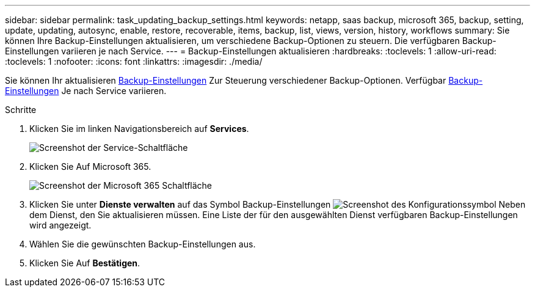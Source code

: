 ---
sidebar: sidebar 
permalink: task_updating_backup_settings.html 
keywords: netapp, saas backup, microsoft 365, backup, setting, update, updating, autosync, enable, restore, recoverable, items, backup, list, views, version, history, workflows 
summary: Sie können Ihre Backup-Einstellungen aktualisieren, um verschiedene Backup-Optionen zu steuern. Die verfügbaren Backup-Einstellungen variieren je nach Service. 
---
= Backup-Einstellungen aktualisieren
:hardbreaks:
:toclevels: 1
:allow-uri-read: 
:toclevels: 1
:nofooter: 
:icons: font
:linkattrs: 
:imagesdir: ./media/


[role="lead"]
Sie können Ihr aktualisieren <<concept_backup_settings.adoc#backup-settings,Backup-Einstellungen>> Zur Steuerung verschiedener Backup-Optionen. Verfügbar <<concept_backup_settings.adoc#backup-settings,Backup-Einstellungen>> Je nach Service variieren.

.Schritte
. Klicken Sie im linken Navigationsbereich auf *Services*.
+
image:services.gif["Screenshot der Service-Schaltfläche"]

. Klicken Sie Auf Microsoft 365.
+
image:mso365_settings.gif["Screenshot der Microsoft 365 Schaltfläche"]

. Klicken Sie unter *Dienste verwalten* auf das Symbol Backup-Einstellungen image:configure_icon.gif["Screenshot des Konfigurationssymbol"] Neben dem Dienst, den Sie aktualisieren müssen. Eine Liste der für den ausgewählten Dienst verfügbaren Backup-Einstellungen wird angezeigt.
. Wählen Sie die gewünschten Backup-Einstellungen aus.
. Klicken Sie Auf *Bestätigen*.

